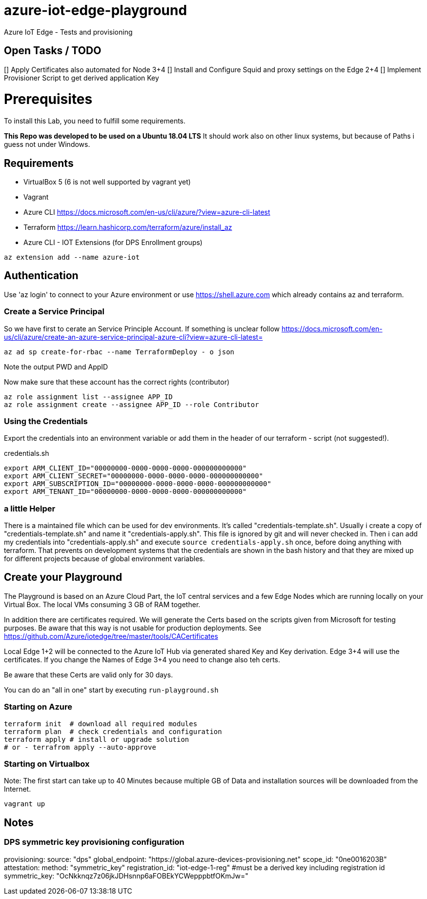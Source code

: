 # azure-iot-edge-playground
Azure IoT Edge - Tests and provisioning

## Open Tasks / TODO

[] Apply Certificates also automated for Node 3+4
[] Install and Configure Squid and proxy settings on the Edge 2+4
[] Implement Provisioner Script to get derived application Key


# Prerequisites
To install this Lab, you need to fulfill some requirements.

*This Repo was developed to be used on a Ubuntu 18.04 LTS*
It should work also on other linux systems, but because of Paths i guess not under Windows.

## Requirements

* VirtualBox 5 (6 is not well supported by vagrant yet)
* Vagrant
* Azure CLI  https://docs.microsoft.com/en-us/cli/azure/?view=azure-cli-latest
* Terraform  https://learn.hashicorp.com/terraform/azure/install_az
* Azure CLI - IOT Extensions (for DPS Enrollment groups)


[source,bash]
----
az extension add --name azure-iot
----

## Authentication

Use 'az login' to connect to your Azure environment or use https://shell.azure.com which already contains az and terraform.

### Create a Service Principal

So we have first to cerate an Service Principle Account.
If something is unclear follow https://docs.microsoft.com/en-us/cli/azure/create-an-azure-service-principal-azure-cli?view=azure-cli-latest= 

[source,bash]
----
az ad sp create-for-rbac --name TerraformDeploy - o json
----

Note the output PWD and AppID

Now make sure that these account has the correct rights (contributor)

[source,bash]
----
az role assignment list --assignee APP_ID
az role assignment create --assignee APP_ID --role Contributor
----


### Using the Credentials
Export the credentials into an environment variable or add them in the header of our terraform - script (not suggested!).

.credentials.sh
[source,bash]
----
export ARM_CLIENT_ID="00000000-0000-0000-0000-000000000000"
export ARM_CLIENT_SECRET="00000000-0000-0000-0000-000000000000"
export ARM_SUBSCRIPTION_ID="00000000-0000-0000-0000-000000000000"
export ARM_TENANT_ID="00000000-0000-0000-0000-000000000000"
----

### a little Helper
There is a maintained file which can be used for dev environments. It's called "credentials-template.sh".
Usually i create a copy of "credentials-template.sh" and name it "credentials-apply.sh". This file is ignored by git and will never checked in. 
Then i can add my credentials into "credentials-apply.sh" and execute ```source credentials-apply.sh``` once, before doing anything with terraform.
That prevents on development systems that the credentials are shown in the bash history and that they are mixed up for different projects because of global environment variables. 

## Create your Playground

The Playground is based on an Azure Cloud Part, the IoT central services and a few Edge Nodes which are running locally on your Virtual Box.
The local VMs consuming 3 GB of RAM together.

In addition there are certificates required.
We will generate the Certs based on the scripts given from Microsoft for testing purposes.
Be aware that this way is not usable for production deployments. See https://github.com/Azure/iotedge/tree/master/tools/CACertificates

Local Edge 1+2 will be connected to the Azure IoT Hub via generated shared Key and Key derivation.
Edge 3+4 will use the certificates. If you change the Names of Edge 3+4 you need to change also teh certs.

Be aware that these Certs are valid only for 30 days.

You can do an "all in one" start by executing ```run-playground.sh```

### Starting on Azure

[source,bash]
----
terraform init  # download all required modules
terraform plan  # check credentials and configuration
terraform apply # install or upgrade solution
# or - terrafrom apply --auto-approve
----

### Starting on Virtualbox

Note: The first start can take up to 40 Minutes because multiple GB of Data and installation sources will be downloaded from the Internet.

[source,bash]
----
vagrant up
----



## Notes

### DPS symmetric key provisioning configuration
provisioning:
  source: "dps"
  global_endpoint: "https://global.azure-devices-provisioning.net"
  scope_id: "0ne0016203B"
  attestation:
    method: "symmetric_key"
    registration_id: "iot-edge-1-reg"
    #must be a derived key including registration id
    symmetric_key: "OcNkknqz7z06jkJDHsnnp6aFOBEkYCWepppbtfOKmJw="


